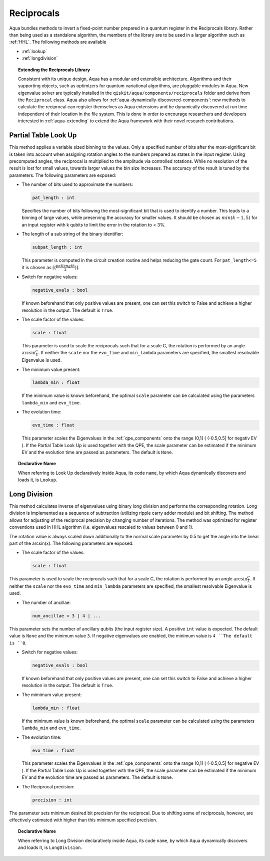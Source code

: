 .. _reciprocals:

===========
Reciprocals
===========

Aqua bundles methods to invert a fixed-point number prepared in a quantum register in the
Reciprocals library. Rather than being used as a standalone algorithm, the members of the library
are to be used in a larger algorithm such as :ref:`HHL`. The following methods are available

- :ref:`lookup`

- :ref:`longdivision`

.. topic:: Extending the Reciprocals Library

    Consistent with its unique design, Aqua has a modular and extensible architecture.
    Algorithms and their supporting objects, such as optimizers for quantum variational algorithms,
    are pluggable modules in Aqua.
    New eigenvalue solver are typically installed in the ``qiskit/aqua/components/reciprocals``
    folder and derive from the ``Reciprocal`` class.  Aqua also allows for
    :ref:`aqua-dynamically-discovered-components`: new methods to calculate the reciprocal
    can register themselves as Aqua extensions and be dynamically discovered at run time
    independent of their location in the file system. This is done in order to encourage
    researchers and developers interested in :ref:`aqua-extending` to extend the Aqua framework
    with their novel research contributions.


.. _lookup:

---------------------
Partial Table Look Up
---------------------

This method applies a variable sized binning to the values. Only a specified number of bits after
the most-significant bit is taken into account when assigning rotation angles to the numbers
prepared as states in the input register. Using precomputed angles, the reciprocal is multiplied
to the amplitude via controlled rotations. While no resolution of the result is lost for small
values, towards larger values the bin size increases. The accuracy of the result is tuned by the
parameters. The following parameters are exposed:

- The number of bits used to approximate the numbers:

  .. code:: python

      pat_length : int

  Specifies the number of bits following the most-significant bit that is used to identify a
  number. This leads to a binning of large values, while preserving the accuracy for smaller
  values. It should be chosen as :math:`min(k-1,5)` for an input register with k qubits to limit
  the error in the rotation to < 3%.

- The length of a sub string of the binary identifier:

  .. code:: python

      subpat_length : int

  This parameter is computed in the circuit creation routine and helps reducing the gate count.
  For ``pat_length<=5`` it is chosen as :math:`\left\lceil(\frac{patlength}{2})\right\rceil`.

- Switch for negative values:

  .. code:: python

      negative_evals : bool

  If known beforehand that only positive values are present, one can set this switch to False and
  achieve a higher resolution in the output. The default is ``True``.

- The scale factor of the values:

  .. code:: python

      scale : float

  This parameter is used to scale the reciprocals such that for a scale C, the rotation is
  performed by an angle :math:`\arcsin{\frac{C}{\lambda}}`. If neither the ``scale`` nor the
  ``evo_time`` and ``min_lambda`` parameters are specified, the smallest resolvable Eigenvalue
  is used.

- The minimum value present:

  .. code:: python

      lambda_min : float

  If the minimum value is known beforehand, the optimal ``scale`` parameter can be calculated using
  the parameters ``lambda_min`` and ``evo_time``.

- The evolution time:

  .. code:: python

      evo_time : float

  This parameter scales the Eigenvalues in the :ref:`qpe_components` onto the range (0,1]
  ( (-0.5,0.5] for negativ EV ). If the Partial Table Look Up is used together with the QPE, the
  scale parameter can be estimated if the minimum EV and the evolution time are passed as
  parameters. The default is ``None``.

.. topic:: Declarative Name

   When referring to Look Up declaratively inside Aqua, its code ``name``,
   by which Aqua dynamically discovers and loads it, is ``Lookup``.


.. _longdivision:

-------------
Long Division
-------------

This method calculates inverse of eigenvalues using binary long division and performs the
corresponding rotation. Long division is implemented as a sequence of subtraction (utilizing
ripple carry adder module) and bit shifting. The method allows for adjusting of the reciprocal
precision by changing number of iterations. The method was optimized for register conventions
used in HHL algorithm (i.e. eigenvalues rescaled to values between 0 and 1).

The rotation value is always scaled down additionally to the normal scale parameter by 0.5 to get
the angle into the linear part of the arcsin(x). The following parameters are exposed:

- The scale factor of the values:

  .. code:: python

      scale : float

This parameter is used to scale the reciprocals such that for a scale C, the rotation is performed
by an angle :math:`\arcsin{\frac{C}{\lambda}}`. If neither the ``scale`` nor the ``evo_time`` and
``min_lambda`` parameters are specified, the smallest resolvable Eigenvalue is used.

-  The number of ancillae:

   .. code:: python

       num_ancillae = 3 | 4 | ...

This parameter sets the number of ancillary qubits (the input register size).  A positive ``int``
value is expected. The default value is ``None`` and the minimum value ``3``. If negative
eigenvalues are enabled, the minimum value is ``4 ``The default is ``0``.

- Switch for negative values:

  .. code:: python

     negative_evals : bool

  If known beforehand that only positive values are present, one can set this switch to False and
  achieve a higher resolution in the output. The default is ``True``.

- The mimimum value present:

  .. code:: python

      lambda_min : float

  If the minimum value is known beforehand, the optimal ``scale`` parameter can be calculated
  using the parameters ``lambda_min`` and ``evo_time``.

- The evolution time:

  .. code:: python

     evo_time : float

  This parameter scales the Eigenvalues in the :ref:`qpe_components` onto the range (0,1]
  ( (-0.5,0.5] for negative EV ). If the Partial Table Look Up is used together with the QPE, the
  scale parameter can be estimated if the minimum EV and the evolution time are passed as
  parameters. The default is ``None``.

- The Reciprocal precision:

  .. code:: python

     precision : int

The parameter sets minimum desired bit precision for the reciprocal. Due to shifting some of
reciprocals, however, are effectively estimated with higher than this minimum specified precision.

.. topic:: Declarative Name

   When referring to Long Division declaratively inside Aqua, its code ``name``,
   by which Aqua dynamically discovers and loads it, is ``LongDivision``.
